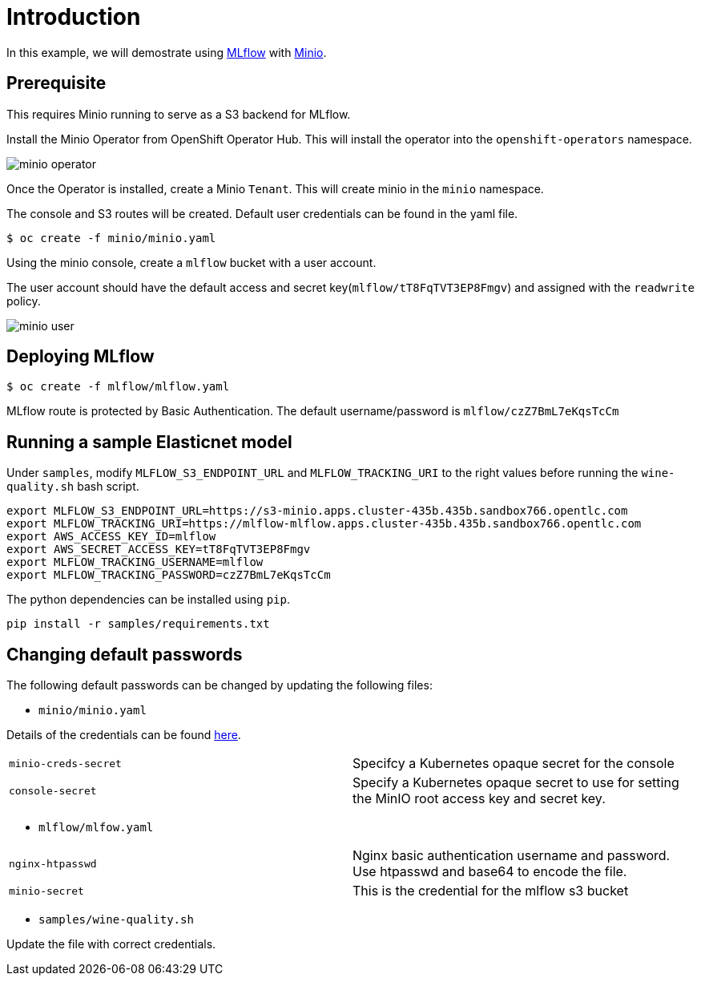 = Introduction

In this example, we will demostrate using https://mlflow.org/[MLflow] with https://github.com/minio/operator[Minio]. 

== Prerequisite

This requires Minio running to serve as a S3 backend for MLflow.

Install the Minio Operator from OpenShift Operator Hub. This will install the operator into the `openshift-operators` namespace. 

image:images/minio-operator.png[]

Once the Operator is installed, create a Minio `Tenant`. This will create minio in the `minio` namespace.

The console and S3 routes will be created. Default user credentials can be found in the yaml file.

[source, bash]
----
$ oc create -f minio/minio.yaml
----

Using the minio console, create a `mlflow` bucket with a user account.

The user account should have the default access and secret key(`mlflow/tT8FqTVT3EP8Fmgv`) and assigned with the `readwrite` policy.

image:images/minio-user.png[]

== Deploying MLflow

[source, bash]
----
$ oc create -f mlflow/mlflow.yaml
----

MLflow route is protected by Basic Authentication. The default username/password is `mlflow/czZ7BmL7eKqsTcCm`

== Running a sample Elasticnet model 

Under `samples`, modify `MLFLOW_S3_ENDPOINT_URL` and `MLFLOW_TRACKING_URI` to the right values before running the `wine-quality.sh` bash script.

[source, bash]
----
export MLFLOW_S3_ENDPOINT_URL=https://s3-minio.apps.cluster-435b.435b.sandbox766.opentlc.com
export MLFLOW_TRACKING_URI=https://mlflow-mlflow.apps.cluster-435b.435b.sandbox766.opentlc.com
export AWS_ACCESS_KEY_ID=mlflow
export AWS_SECRET_ACCESS_KEY=tT8FqTVT3EP8Fmgv
export MLFLOW_TRACKING_USERNAME=mlflow
export MLFLOW_TRACKING_PASSWORD=czZ7BmL7eKqsTcCm
----

The python dependencies can be installed using `pip`. 
[source, bash]
----
pip install -r samples/requirements.txt
----

== Changing default passwords

The following default passwords can be changed by updating the following files:

* `minio/minio.yaml`

Details of the credentials can be found https://github.com/minio/operator/blob/master/docs/crd.adoc[here].
[cols="1,1"]
|===
|`minio-creds-secret`
|Specifcy a Kubernetes opaque secret for the console

|`console-secret`
|Specify a Kubernetes opaque secret to use for setting the MinIO root access key and secret key.
|===


* `mlflow/mlfow.yaml`

[cols="1,1"]
|===
|`nginx-htpasswd`
|Nginx basic authentication username and password. Use htpasswd and base64 to encode the file. 

|`minio-secret`
|This is the credential for the mlflow s3 bucket
|===

* `samples/wine-quality.sh`

Update the file with correct credentials.